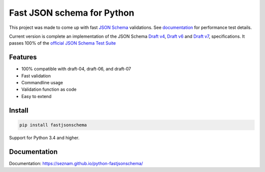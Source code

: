 ===========================
Fast JSON schema for Python
===========================

|PyPI| |Pythons|

.. |PyPI| image:: https://img.shields.io/pypi/v/fastjsonschema.svg
   :alt: PyPI version
   :target: https://pypi.python.org/pypi/fastjsonschema

.. |Pythons| image:: https://img.shields.io/pypi/pyversions/fastjsonschema.svg
   :alt: Supported Python versions
   :target: https://pypi.python.org/pypi/fastjsonschema

This project was made to come up with fast `JSON Schema <http://json-schema.org/>`_
validations. See `documentation <https://seznam.github.io/python-fastjsonschema/>`_
for performance test details.

Current version is complete an implementation of the JSON Schema
`Draft v4 <https://tools.ietf.org/html/draft-zyp-json-schema-04>`_,
`Draft v6 <https://tools.ietf.org/html/draft-wright-json-schema-01>`_
and `Draft v7 <https://tools.ietf.org/html/draft-handrews-json-schema-validation-00>`_,
specifications.
It passes 100% of the `official JSON Schema Test Suite
<https://github.com/json-schema-org/JSON-Schema-Test-Suite>`_

Features
--------

* 100% compatible with draft-04, draft-06, and draft-07
* Fast validation
* Commandline usage
* Validation function as code
* Easy to extend

Install
-------

.. code-block:: bash

    pip install fastjsonschema

Support for Python 3.4 and higher.

Documentation
-------------

Documentation: `https://seznam.github.io/python-fastjsonschema/
<https://seznam.github.io/python-fastjsonschema/>`_
